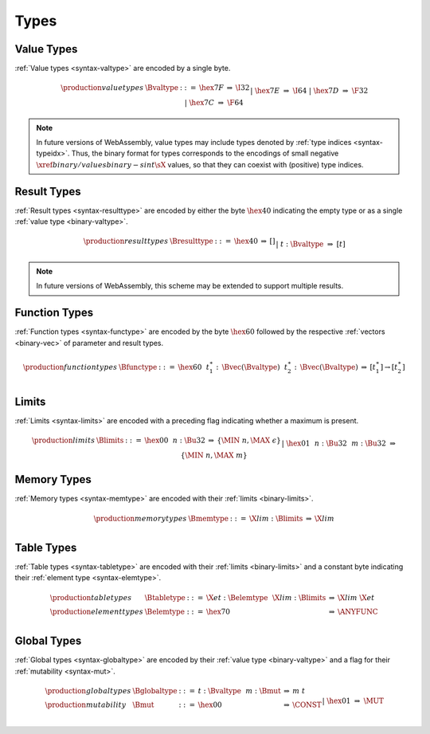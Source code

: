 .. _binary-type:
.. index:: type
   pair: binary format; type
   single: abstract syntax; type

Types
-----

.. _binary-valtype:
.. index:: value type
   pair: binary format; value type
   single: abstract syntax; value type

Value Types
~~~~~~~~~~~

:ref:`Value types <syntax-valtype>` are encoded by a single byte.

.. math::
   \begin{array}{llclll@{\qquad\qquad}l}
   \production{value types} & \Bvaltype &::=&
     \hex{7F} &\Rightarrow& \I32 \\ &&|&
     \hex{7E} &\Rightarrow& \I64 \\ &&|&
     \hex{7D} &\Rightarrow& \F32 \\ &&|&
     \hex{7C} &\Rightarrow& \F64 \\
   \end{array}

.. note::
   In future versions of WebAssembly, value types may include types denoted by :ref:`type indices <syntax-typeidx>`.
   Thus, the binary format for types corresponds to the encodings of small negative :math:`\xref{binary/values}{binary-sint}{\sX{}}` values, so that they can coexist with (positive) type indices.


.. _binary-resulttype:
.. index:: result type, value type
   pair: binary format; result type
   single: abstract syntax; result type

Result Types
~~~~~~~~~~~~

:ref:`Result types <syntax-resulttype>` are encoded by either the byte :math:`\hex{40}` indicating the empty type or as a single :ref:`value type <binary-valtype>`.

.. math::
   \begin{array}{llclll@{\qquad\qquad}l}
   \production{result types} & \Bresulttype &::=&
     \hex{40} &\Rightarrow& [] \\ &&|&
     t{:}\Bvaltype &\Rightarrow& [t] \\
   \end{array}

.. note::
   In future versions of WebAssembly, this scheme may be extended to support multiple results.


.. _binary-functype:
.. index:: function type, value type, result type
   pair: binary format; function type
   single: abstract syntax; function type

Function Types
~~~~~~~~~~~~~~

:ref:`Function types <syntax-functype>` are encoded by the byte :math:`\hex{60}` followed by the respective :ref:`vectors <binary-vec>` of parameter and result types.

.. math::
   \begin{array}{llclll@{\qquad\qquad}l}
   \production{function types} & \Bfunctype &::=&
     \hex{60}~~t_1^\ast{:\,}\Bvec(\Bvaltype)~~t_2^\ast{:\,}\Bvec(\Bvaltype)
       &\Rightarrow& [t_1^\ast] \to [t_2^\ast] \\
   \end{array}


.. _binary-limits:
.. index:: limits
   pair: binary format; limits
   single: abstract syntax; limits

Limits
~~~~~~

:ref:`Limits <syntax-limits>` are encoded with a preceding flag indicating whether a maximum is present.

.. math::
   \begin{array}{llclll}
   \production{limits} & \Blimits &::=&
     \hex{00}~~n{:}\Bu32 &\Rightarrow& \{ \MIN~n, \MAX~\epsilon \} \\ &&|&
     \hex{01}~~n{:}\Bu32~~m{:}\Bu32 &\Rightarrow& \{ \MIN~n, \MAX~m \} \\
   \end{array}


.. _binary-memtype:
.. index:: memory type, limits, page size
   single: binary format; memory type
   pair: abstract syntax; memory type

Memory Types
~~~~~~~~~~~~

:ref:`Memory types <syntax-memtype>` are encoded with their :ref:`limits <binary-limits>`.

.. math::
   \begin{array}{llclll@{\qquad\qquad}l}
   \production{memory types} & \Bmemtype &::=&
     \X{lim}{:}\Blimits &\Rightarrow& \X{lim} \\
   \end{array}


.. _syntax-tabletype:
.. _syntax-elemtype:
.. index:: table type, element type, limits
   pair: binary format; table type
   pair: binary format; element type
   single: abstract syntax; table type
   single: abstract syntax; element type

Table Types
~~~~~~~~~~~

:ref:`Table types <syntax-tabletype>` are encoded with their :ref:`limits <binary-limits>` and a constant byte indicating their :ref:`element type <syntax-elemtype>`.

.. math::
   \begin{array}{llclll}
   \production{table types} & \Btabletype &::=&
     \X{et}{:}\Belemtype~~\X{lim}{:}\Blimits &\Rightarrow& \X{lim}~\X{et} \\
   \production{element types} & \Belemtype &::=&
     \hex{70} &\Rightarrow& \ANYFUNC \\
   \end{array}


.. _binary-globaltype:
.. index:: global type, mutability, value type
   pair: binary format; global type
   pair: binary format; mutability
   single: abstract syntax; global type
   single: abstract syntax; mutability

Global Types
~~~~~~~~~~~~

:ref:`Global types <syntax-globaltype>` are encoded by their :ref:`value type <binary-valtype>` and a flag for their :ref:`mutability <syntax-mut>`.

.. math::
   \begin{array}{llclll}
   \production{global types} & \Bglobaltype &::=&
     t{:}\Bvaltype~~m{:}\Bmut &\Rightarrow& m~t \\
   \production{mutability} & \Bmut &::=&
     \hex{00} &\Rightarrow& \CONST \\ &&|&
     \hex{01} &\Rightarrow& \MUT \\
   \end{array}

